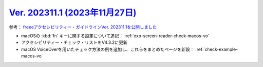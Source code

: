 .. _ver-202311-1:

***********************************************************************************************
`Ver. 202311.1 (2023年11月27日) <https://github.com/freee/a11y-guidelines/releases/202311.1>`__
***********************************************************************************************

参考： `freeeアクセシビリティー・ガイドラインVer. 202311.1を公開しました <https://developers.freee.co.jp/entry/a11y-guidelines-202311.1>`__

*  macOSの :kbd:`fn` キーに関する設定について追記： :ref:`exp-screen-reader-check-macos-vo`
*  アクセシビリティー・チェック・リストをV4.3.2に更新
*  macOS VoiceOverを用いたチェック方法の例を追加し、これらをまとめたページを新設： :ref:`check-example-macos-vo`

